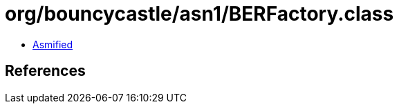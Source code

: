 = org/bouncycastle/asn1/BERFactory.class

 - link:BERFactory-asmified.java[Asmified]

== References

